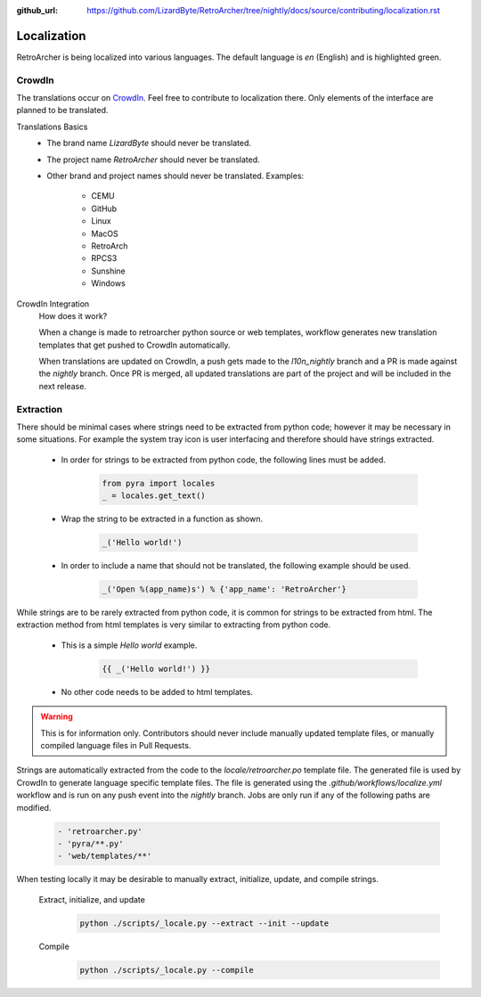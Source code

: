 :github_url: https://github.com/LizardByte/RetroArcher/tree/nightly/docs/source/contributing/localization.rst

Localization
============
RetroArcher is being localized into various languages. The default language is `en` (English) and is highlighted green.

.. image:: https://img.shields.io/badge/dynamic/json?color=blue&label=de&style=for-the-badge&query=%24.progress.0.data.translationProgress&url=https%3A%2F%2Fbadges.awesome-crowdin.com%2Fstats-15178612-503340.json
.. image:: https://img.shields.io/badge/dynamic/json?color=green&label=en&style=for-the-badge&query=%24.progress.1.data.translationProgress&url=https%3A%2F%2Fbadges.awesome-crowdin.com%2Fstats-15178612-503340.json
.. image:: https://img.shields.io/badge/dynamic/json?color=blue&label=en-GB&style=for-the-badge&query=%24.progress.2.data.translationProgress&url=https%3A%2F%2Fbadges.awesome-crowdin.com%2Fstats-15178612-503340.json
.. image:: https://img.shields.io/badge/dynamic/json?color=blue&label=en-US&style=for-the-badge&query=%24.progress.3.data.translationProgress&url=https%3A%2F%2Fbadges.awesome-crowdin.com%2Fstats-15178612-503340.json
.. image:: https://img.shields.io/badge/dynamic/json?color=blue&label=es-ES&style=for-the-badge&query=%24.progress.4.data.translationProgress&url=https%3A%2F%2Fbadges.awesome-crowdin.com%2Fstats-15178612-503340.json
.. image:: https://img.shields.io/badge/dynamic/json?color=blue&label=fr&style=for-the-badge&query=%24.progress.5.data.translationProgress&url=https%3A%2F%2Fbadges.awesome-crowdin.com%2Fstats-15178612-503340.json
.. image:: https://img.shields.io/badge/dynamic/json?color=blue&label=it&style=for-the-badge&query=%24.progress.6.data.translationProgress&url=https%3A%2F%2Fbadges.awesome-crowdin.com%2Fstats-15178612-503340.json
.. image:: https://img.shields.io/badge/dynamic/json?color=blue&label=ru&style=for-the-badge&query=%24.progress.7.data.translationProgress&url=https%3A%2F%2Fbadges.awesome-crowdin.com%2Fstats-15178612-503340.json
.. image:: https://badges.awesome-crowdin.com/translation-15178612-503340.png

CrowdIn
-------
The translations occur on
`CrowdIn <https://crowdin.com/project/retroarcher>`_. Feel free to contribute to localization there.
Only elements of the interface are planned to be translated.

Translations Basics
   - The brand name `LizardByte` should never be translated.
   - The project name `RetroArcher` should never be translated.
   - Other brand and project names should never be translated.
     Examples:

       - CEMU
       - GitHub
       - Linux
       - MacOS
       - RetroArch
       - RPCS3
       - Sunshine
       - Windows

CrowdIn Integration
   How does it work?

   When a change is made to retroarcher python source or web templates, workflow generates new translation templates
   that get pushed to CrowdIn automatically.

   When translations are updated on CrowdIn, a push gets made to the `l10n_nightly` branch and a PR is made against the
   `nightly` branch. Once PR is merged, all updated translations are part of the project and will be included in the
   next release.

Extraction
----------
There should be minimal cases where strings need to be extracted from python code; however it may be necessary in some
situations. For example the system tray icon is user interfacing and therefore should have strings extracted.

   - In order for strings to be extracted from python code, the following lines must be added.

      .. code-block:: python

         from pyra import locales
         _ = locales.get_text()

   - Wrap the string to be extracted in a function as shown.

      .. code-block:: python

         _('Hello world!')

   - In order to include a name that should not be translated, the following example should be used.

      .. code-block:: python

         _('Open %(app_name)s') % {'app_name': 'RetroArcher'}

While strings are to be rarely extracted from python code, it is common for strings to be extracted from html. The
extraction method from html templates is very similar to extracting from python code.

   - This is a simple `Hello world` example.

      .. code-block:: html

         {{ _('Hello world!') }}

   - No other code needs to be added to html templates.

.. Warning:: This is for information only. Contributors should never include manually updated template files, or
   manually compiled language files in Pull Requests.

Strings are automatically extracted from the code to the `locale/retroarcher.po` template file. The generated file is
used by CrowdIn to generate language specific template files. The file is generated using the
`.github/workflows/localize.yml` workflow and is run on any push event into the `nightly` branch. Jobs are only run if
any of the following paths are modified.

   .. code-block:: yaml

      - 'retroarcher.py'
      - 'pyra/**.py'
      - 'web/templates/**'

When testing locally it may be desirable to manually extract, initialize, update, and compile strings.

   Extract, initialize, and update
      .. code-block:: bash

         python ./scripts/_locale.py --extract --init --update

   Compile
      .. code-block:: bash

         python ./scripts/_locale.py --compile
